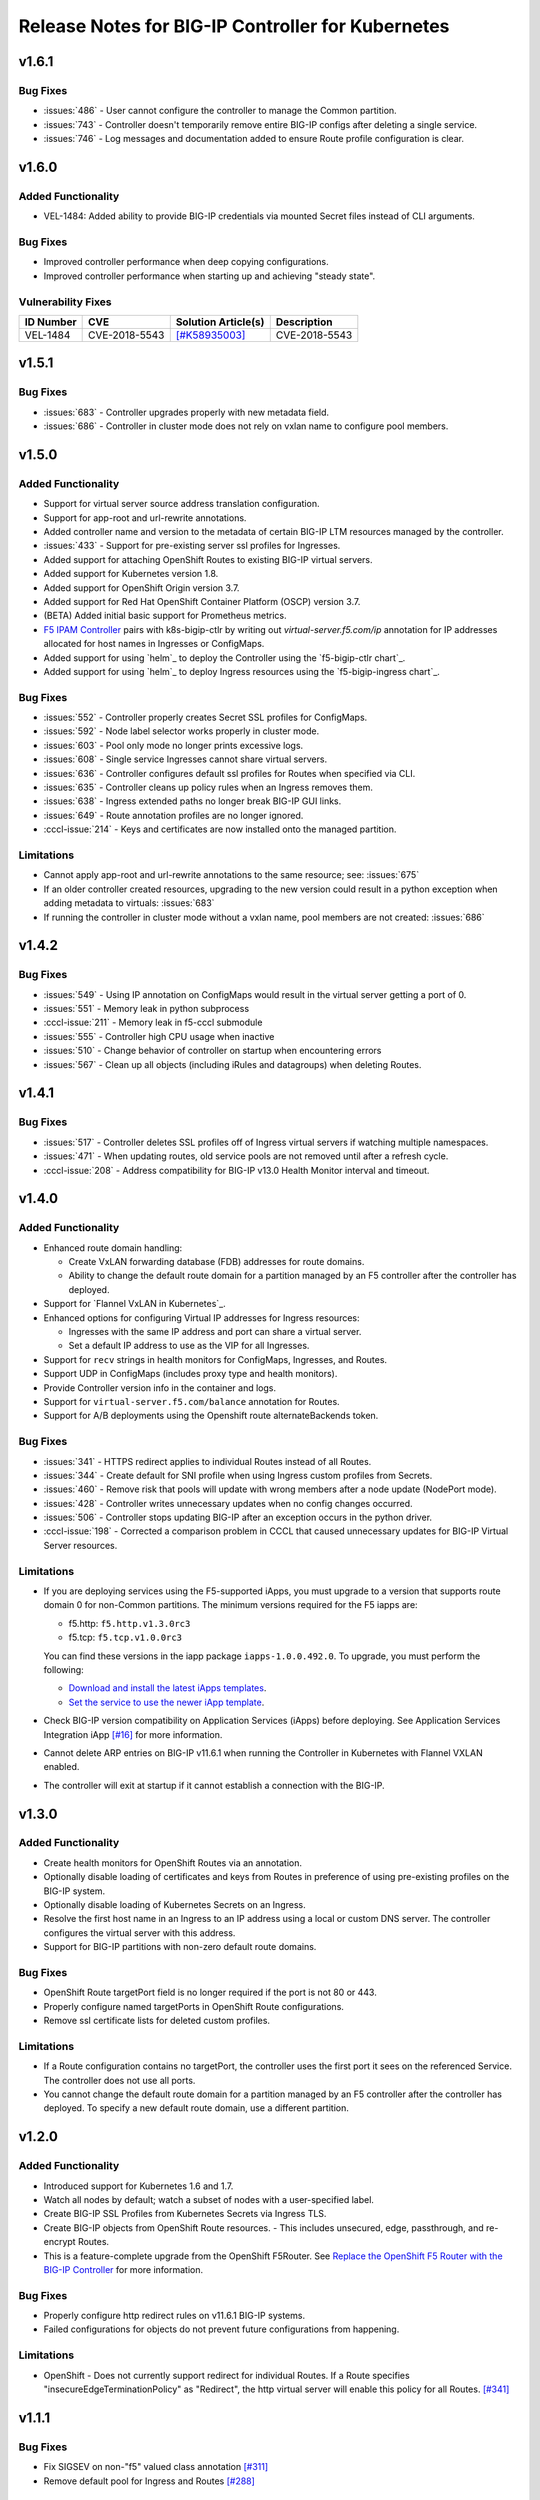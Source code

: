 Release Notes for BIG-IP Controller for Kubernetes
==================================================

v1.6.1
------

Bug Fixes
`````````
* :issues:`486` - User cannot configure the controller to manage the Common partition.
* :issues:`743` - Controller doesn't temporarily remove entire BIG-IP configs after deleting a single service.
* :issues:`746` - Log messages and documentation added to ensure Route profile configuration is clear.

v1.6.0
------

Added Functionality
```````````````````
* VEL-1484: Added ability to provide BIG-IP credentials via mounted Secret files instead of CLI arguments.

Bug Fixes
`````````
* Improved controller performance when deep copying configurations.
* Improved controller performance when starting up and achieving "steady state".

Vulnerability Fixes
```````````````````
+-----------------------+---------------+----------------------------------------------------------------+----------------+
| ID Number             | CVE           | Solution Article(s)                                            | Description    |
+=======================+===============+================================================================+================+
| VEL-1484              | CVE-2018-5543 | `[#K58935003] <https://support.f5.com/csp/article/K58935003>`_ | CVE-2018-5543  |
+-----------------------+---------------+----------------------------------------------------------------+----------------+

v1.5.1
------

Bug Fixes
`````````
* :issues:`683` - Controller upgrades properly with new metadata field.
* :issues:`686` - Controller in cluster mode does not rely on vxlan name to configure pool members.

v1.5.0
------

Added Functionality
```````````````````
* Support for virtual server source address translation configuration.
* Support for app-root and url-rewrite annotations.
* Added controller name and version to the metadata of certain BIG-IP LTM resources managed by the controller.
* :issues:`433` - Support for pre-existing server ssl profiles for Ingresses.
* Added support for attaching OpenShift Routes to existing BIG-IP virtual servers.
* Added support for Kubernetes version 1.8.
* Added support for OpenShift Origin version 3.7.
* Added support for Red Hat OpenShift Container Platform (OSCP) version 3.7.
* (BETA) Added initial basic support for Prometheus metrics.
* `F5 IPAM Controller <https://github.com/F5Networks/f5-ipam-ctlr>`_ pairs with k8s-bigip-ctlr by writing out `virtual-server.f5.com/ip` annotation for IP addresses allocated for host names in Ingresses or ConfigMaps.
* Added support for using `helm`_ to deploy the Controller using the `f5-bigip-ctlr chart`_.
* Added support for using `helm`_ to deploy Ingress resources using the `f5-bigip-ingress chart`_.

Bug Fixes
`````````
* :issues:`552` - Controller properly creates Secret SSL profiles for ConfigMaps.
* :issues:`592` - Node label selector works properly in cluster mode.
* :issues:`603` - Pool only mode no longer prints excessive logs.
* :issues:`608` - Single service Ingresses cannot share virtual servers.
* :issues:`636` - Controller configures default ssl profiles for Routes when specified via CLI.
* :issues:`635` - Controller cleans up policy rules when an Ingress removes them.
* :issues:`638` - Ingress extended paths no longer break BIG-IP GUI links.
* :issues:`649` - Route annotation profiles are no longer ignored.
* :cccl-issue:`214` - Keys and certificates are now installed onto the managed partition.

Limitations
```````````
* Cannot apply app-root and url-rewrite annotations to the same resource; see: :issues:`675`
* If an older controller created resources, upgrading to the new version could
  result in a python exception when adding metadata to virtuals: :issues:`683`
* If running the controller in cluster mode without a vxlan name, pool members are not created: :issues:`686`

v1.4.2
------

Bug Fixes
`````````
* :issues:`549` - Using IP annotation on ConfigMaps would result in the virtual server getting a port of 0.
* :issues:`551` - Memory leak in python subprocess
* :cccl-issue:`211` - Memory leak in f5-cccl submodule
* :issues:`555` - Controller high CPU usage when inactive
* :issues:`510` - Change behavior of controller on startup when encountering errors
* :issues:`567` - Clean up all objects (including iRules and datagroups) when deleting Routes.

v1.4.1
------

Bug Fixes
`````````
* :issues:`517` - Controller deletes SSL profiles off of Ingress virtual servers if watching multiple namespaces.
* :issues:`471` - When updating routes, old service pools are not removed until after a refresh cycle.
* :cccl-issue:`208` - Address compatibility for BIG-IP v13.0 Health Monitor interval and timeout.

v1.4.0
------

Added Functionality
```````````````````
* Enhanced route domain handling:

  - Create VxLAN forwarding database (FDB) addresses for route domains.
  - Ability to change the default route domain for a partition managed by an F5 controller after the controller has deployed.

* Support for `Flannel VxLAN in Kubernetes`_.
* Enhanced options for configuring Virtual IP addresses for Ingress resources:

  - Ingresses with the same IP address and port can share a virtual server.
  - Set a default IP address to use as the VIP for all Ingresses.

* Support for ``recv`` strings in health monitors for ConfigMaps, Ingresses, and Routes.
* Support UDP in ConfigMaps (includes proxy type and health monitors).
* Provide Controller version info in the container and logs.
* Support for ``virtual-server.f5.com/balance`` annotation for Routes.
* Support for A/B deployments using the Openshift route alternateBackends token.

Bug Fixes
`````````
* :issues:`341` - HTTPS redirect applies to individual Routes instead of all Routes.
* :issues:`344` - Create default for SNI profile when using Ingress custom profiles from Secrets.
* :issues:`460` - Remove risk that pools will update with wrong members after a node update (NodePort mode).
* :issues:`428` - Controller writes unnecessary updates when no config changes occurred.
* :issues:`506` - Controller stops updating BIG-IP after an exception occurs in the python driver.
* :cccl-issue:`198` - Corrected a comparison problem in CCCL that caused unnecessary updates for BIG-IP Virtual Server resources.

Limitations
```````````
* If you are deploying services using the F5-supported iApps, you must upgrade to a version that supports
  route domain 0 for non-Common partitions. The minimum versions required for the F5 iapps are:

  - f5.http: ``f5.http.v1.3.0rc3``
  - f5.tcp: ``f5.tcp.v1.0.0rc3``

  You can find these versions in the iapp package ``iapps-1.0.0.492.0``. To upgrade, you must perform the following:

  - `Download and install the latest iApps templates`_.
  - `Set the service to use the newer iApp template`_.

* Check BIG-IP version compatibility on Application Services (iApps) before deploying. See Application Services Integration iApp `[#16] <https://github.com/F5Networks/f5-application-services-integration-iApp/issues/16>`_ for more information.
* Cannot delete ARP entries on BIG-IP v11.6.1 when running the Controller in Kubernetes with Flannel VXLAN enabled.
* The controller will exit at startup if it cannot establish a connection with the BIG-IP.

v1.3.0
------

Added Functionality
```````````````````

* Create health monitors for OpenShift Routes via an annotation.
* Optionally disable loading of certificates and keys from Routes in preference of using pre-existing
  profiles on the BIG-IP system.
* Optionally disable loading of Kubernetes Secrets on an Ingress.
* Resolve the first host name in an Ingress to an IP address using a local or custom DNS server. The controller
  configures the virtual server with this address.
* Support for BIG-IP partitions with non-zero default route domains.

Bug Fixes
`````````
* OpenShift Route targetPort field is no longer required if the port is not 80 or 443.
* Properly configure named targetPorts in OpenShift Route configurations.
* Remove ssl certificate lists for deleted custom profiles.

Limitations
```````````

* If a Route configuration contains no targetPort, the controller uses the first port it sees
  on the referenced Service. The controller does not use all ports.
* You cannot change the default route domain for a partition managed by an F5 controller after the controller has deployed. To specify a new default route domain, use a different partition.

v1.2.0
------

Added Functionality
```````````````````

* Introduced support for Kubernetes 1.6 and 1.7.
* Watch all nodes by default; watch a subset of nodes with a user-specified label.
* Create BIG-IP SSL Profiles from Kubernetes Secrets via Ingress TLS.
* Create BIG-IP objects from OpenShift Route resources.
  - This includes unsecured, edge, passthrough, and re-encrypt Routes.

* This is a feature-complete upgrade from the OpenShift F5Router.
  See `Replace the OpenShift F5 Router with the BIG-IP Controller <http://clouddocs.f5.com/containers/latest/openshift/replace-f5-router.html>`_ for more information.

Bug Fixes
`````````
* Properly configure http redirect rules on v11.6.1 BIG-IP systems.
* Failed configurations for objects do not prevent future configurations from happening.

Limitations
```````````

* OpenShift - Does not currently support redirect for individual Routes. If a Route specifies
  "insecureEdgeTerminationPolicy" as "Redirect", the http virtual server will enable this policy for all Routes.
  `[#341] <https://github.com/F5Networks/k8s-bigip-ctlr/issues/341>`_

v1.1.1
------

Bug Fixes
`````````
* Fix SIGSEV on non-"f5" valued class annotation `[#311] <https://github.com/F5Networks/k8s-bigip-ctlr/issues/311>`_
* Remove default pool for Ingress and Routes `[#288] <https://github.com/F5Networks/k8s-bigip-ctlr/issues/288>`_

v1.1.0
------

Added Functionality
```````````````````

* Creation of BIG-IP Virtual Servers from Kubernetes Ingress resources.
* Configure multiple SSL Profiles for a BIG-IP Virtual Server.
* Watch all Kubernetes namespaces by default; watch a list of namespaces; watch namespaces with a user-specified label.
* Watch for Kubernetes annotation if virtual address not specified, enabling custom IPAM integration.
* Create detached pools if virtual server bind addresses not specified.
* Container image size reduced from 361MB to 123MB.
* Can use local and non-local BIG-IP users.

Limitations
```````````

* The SSL Profiles referenced in Ingress resources must already exist on the BIG-IP device.
  Any Secret resources configured in Kubernetes are not used.

v1.0.0
------

Added Functionality
```````````````````

* Can manage multiple BIG-IP partitions in the following environments

  * Kubernetes
  * Red Hat OpenShift

* Manages the following LTM resources for the BIG-IP partition(s)

  * Virtual Servers
  * Virtual Addresses
  * Pools
  * Pool Members
  * Nodes
  * Health Monitors
  * Application Services

* Manages the following Network resource for the BIG-IP partition(s)

  * FDB tunnel records (Red Hat OpenShift)

Limitations
```````````

* Cannot share endpoints managed in a partition controlled by the K8S BIG-IP Controller with endpoints managed in another partition.
* Kubernetes allows a service to name the individual service ports within a particular service.  However, the K8S BIG-IP Controller requires the virtual server section within the configmap to refer to the port number for the service port, not the name.
* Two virtual servers cannot point to the same servicePort.  The last one specified will be the one that remains configured.
* The BIG-IP Controller does not handle non-zero route domains.  All managed partitions should use the default route domain (0).
* Parameters other than IPAddress and Port (e.g. Connection Limit) specified in the iApp Pool Member Table apply to all members of the pool.
* Cannot configure virtual servers with IPv6 addresses in the configmap.
* The K8S BIG-IP Controller cannot watch more than one namespace.


.. _Download and install the latest iApps templates: https://support.f5.com/csp/article/K13422
.. _Set the service to use the newer iApp template: https://support.f5.com/csp/article/K17001
